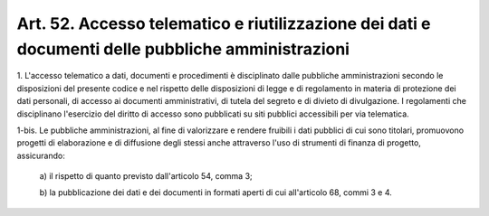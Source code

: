 .. _art52:

Art. 52. Accesso telematico e riutilizzazione dei dati e documenti delle pubbliche amministrazioni
^^^^^^^^^^^^^^^^^^^^^^^^^^^^^^^^^^^^^^^^^^^^^^^^^^^^^^^^^^^^^^^^^^^^^^^^^^^^^^^^^^^^^^^^^^^^^^^^^^



1\. L'accesso telematico a dati, documenti e procedimenti è disciplinato dalle pubbliche amministrazioni secondo le disposizioni del presente codice e nel rispetto delle disposizioni di legge e di regolamento in materia di protezione dei dati personali, di accesso ai documenti amministrativi, di tutela del segreto e di divieto di divulgazione. I regolamenti che disciplinano l'esercizio del diritto di accesso sono pubblicati su siti pubblici accessibili per via telematica.

1-bis\. Le pubbliche amministrazioni, al fine di valorizzare e rendere fruibili i dati pubblici di cui sono titolari, promuovono progetti di elaborazione e di diffusione degli stessi anche attraverso l'uso di strumenti di finanza di progetto, assicurando:

   a\) il rispetto di quanto previsto dall'articolo 54, comma 3;

   b\) la pubblicazione dei dati e dei documenti in formati aperti di cui all'articolo 68, commi 3 e 4.  